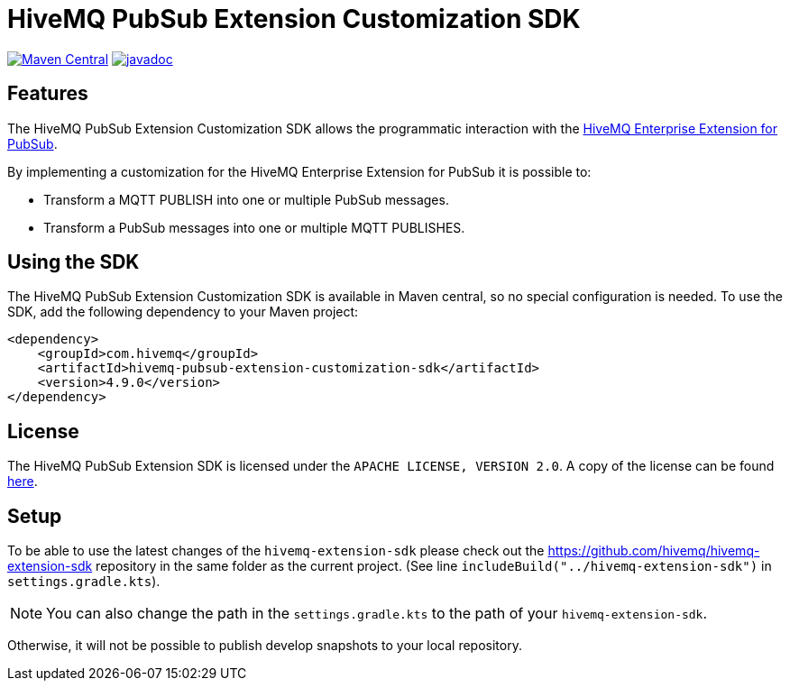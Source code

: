 = HiveMQ PubSub Extension Customization SDK

image:https://maven-badges.herokuapp.com/maven-central/com.hivemq/hivemq-pubsub-extension-customization-sdk/badge.svg?style=for-the-badge["Maven Central",link="https://maven-badges.herokuapp.com/maven-central/com.hivemq/hivemq-pubsub-extension-customization-sdk"]
image:https://javadoc.io/badge2/com.hivemq/hivemq-pubsub-extension-customization-sdk/javadoc.svg?style=for-the-badge["javadoc",link=https://javadoc.io/doc/com.hivemq/hivemq-pubsub-extension-customization-sdk]

== Features

The HiveMQ PubSub Extension Customization SDK allows the programmatic interaction with the https://www.hivemq.com/extension/hivemq-google-pubsub-extension/[HiveMQ Enterprise Extension for PubSub].

By implementing a customization for the HiveMQ Enterprise Extension for PubSub it is possible to:

* Transform a MQTT PUBLISH into one or multiple PubSub messages.
* Transform a PubSub messages into one or multiple MQTT PUBLISHES.

== Using the SDK

The HiveMQ PubSub Extension Customization SDK is available in Maven central, so no special configuration is needed.
To use the SDK, add the following dependency to your Maven project:

[source,xml]
----
<dependency>
    <groupId>com.hivemq</groupId>
    <artifactId>hivemq-pubsub-extension-customization-sdk</artifactId>
    <version>4.9.0</version>
</dependency>
----

== License

The HiveMQ PubSub Extension SDK is licensed under the `APACHE LICENSE, VERSION 2.0`.
A copy of the license can be found link:LICENSE[here].

== Setup

To be able to use the latest changes of the `hivemq-extension-sdk` please check out the https://github.com/hivemq/hivemq-extension-sdk repository in the same folder as the current project.
(See line `includeBuild("../hivemq-extension-sdk")` in `settings.gradle.kts`).

NOTE: You can also change the path in the `settings.gradle.kts` to the path of your `hivemq-extension-sdk`.

Otherwise, it will not be possible to publish develop snapshots to your local repository.
